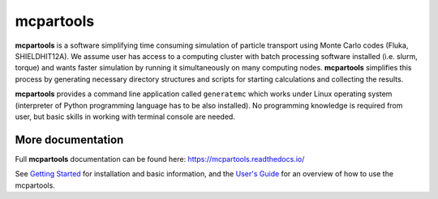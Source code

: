 mcpartools
==========

**mcpartools** is a software simplifying time consuming simulation of particle transport using Monte Carlo codes
(Fluka, SHIELDHIT12A). We assume user has access to a computing cluster with batch processing software installed
(i.e. slurm, torque) and wants faster simulation by running it simultaneously on many computing nodes.
**mcpartools** simplifies this process by generating necessary directory structures and scripts for starting calculations
and collecting the results.

**mcpartools** provides a command line application called ``generatemc`` which works under Linux operating system
(interpreter of Python programming language has to be also installed).
No programming knowledge is required from user, but basic skills in working with terminal console are needed.


More documentation
------------------

Full **mcpartools** documentation can be found here: https://mcpartools.readthedocs.io/

See `Getting Started <https://mcpartools.readthedocs.org/en/stable/getting_started.html>`_ for installation and basic
information, and the `User's Guide <https://mcpartools.readthedocs.org/en/stable/user_guide.html>`_ for an overview of
how to use the mcpartools.
